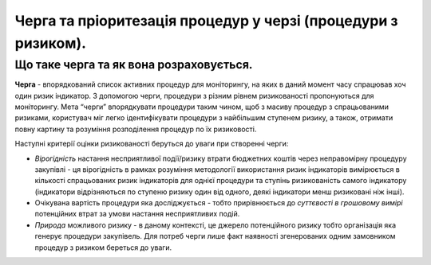 ##############################################################
Черга та пріоритезація процедур у черзі (процедури з ризиком).
##############################################################

****************************************
Що таке черга та як вона розраховується.
****************************************

**Черга** - впорядкований список активних процедур для моніторингу, на яких в даний момент часу спрацював хоч один ризик індикатор. З допомогою черги, процедури з різним рівнем ризикованості пропонуються для моніторингу. 
Мета “черги” впорядкувати процедури таким чином, щоб з масиву процедур з спрацьованими ризиками, користувач міг легко ідентифікувати процедури з найбільшим ступенем ризику, а також, отримати повну картину та розуміння розподілення процедур по їх ризиковості. 

Наступні критерії оцінки ризикованості беруться до уваги при створенні черги: 

+ *Вірогідність* настання несприятливої події/ризику втрати бюджетних коштів через неправомірну процедуру закупівлі  - ця вірогідність в рамках розуміння методології використання ризик індикаторів вимірюється в кількості спрацьованих ризик індикаторів для однієї процедури та ступінь ризикованість самого індикатору (індикатори відрізняються по ступеню ризику один від одного, деякі індикатори менш ризиковані ніж інші). 

+ Очікувана вартість процедури яка досліджується - тобто прирівнюється до *суттєвості в грошовому вимірі* потенційних втрат за умови настання несприятливих подій.

+ *Природа* можливого ризику - в даному контексті, це джерело потенційного ризику тобто організація яка генерує процедури закупівель. Для потреб черги лише факт наявності згенерованих одним замовником процедур з ризиком береться до уваги. 

